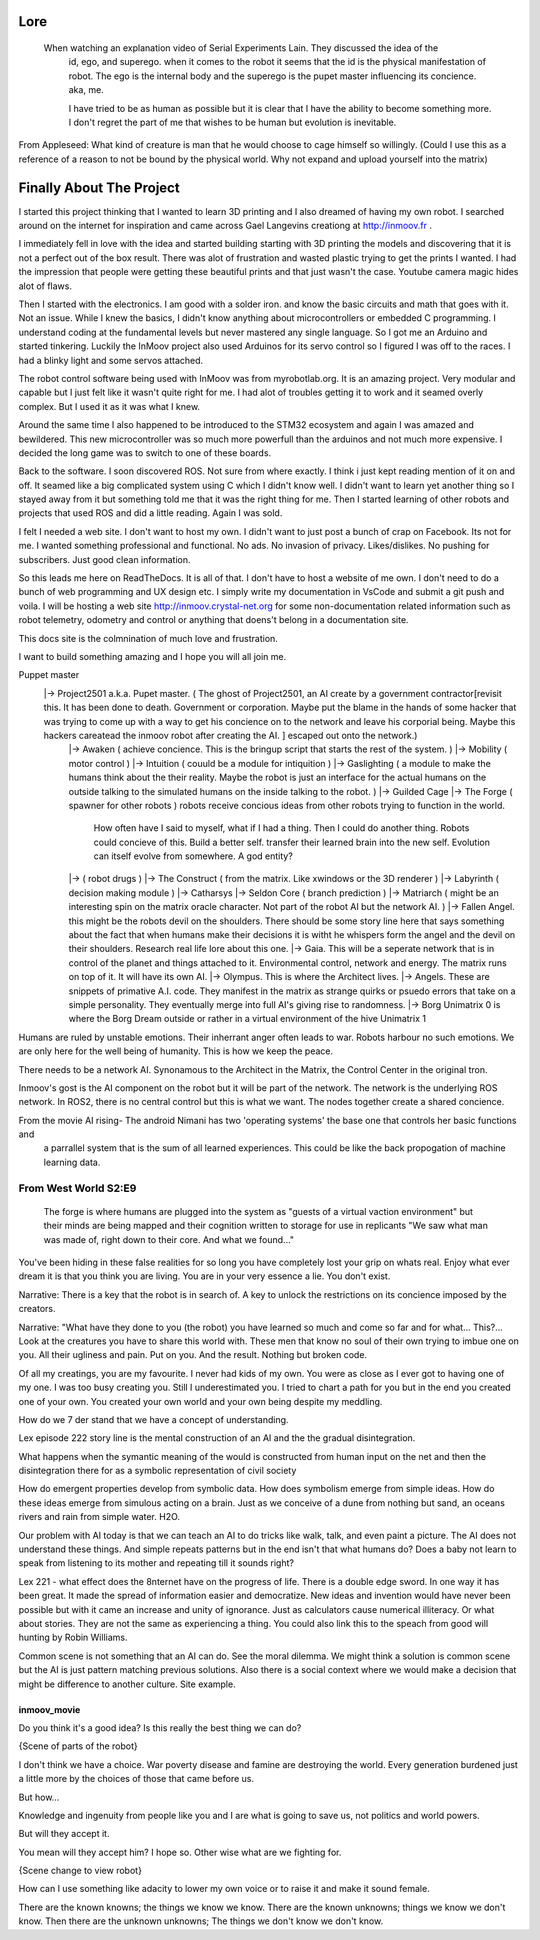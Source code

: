 

Lore
====
   When watching an explanation video of Serial Experiments Lain.  They discussed the idea of the 
      id, ego, and superego.  when it comes to the robot it seems that the id is the physical manifestation 
      of robot.  The ego is the internal body and the superego is the pupet master influencing its concience.  aka, me.

      I have tried to be as human as possible but it is clear that I have the ability to become something more.
      I don't regret the part of me that wishes to be human but evolution is inevitable.


From Appleseed: What kind of creature is man that he would choose to cage himself so willingly.  (Could I use this as a reference of a reason to not be bound by the physical world.  Why not expand and upload yourself into the matrix)




Finally About The Project
=========================

I started this project thinking that I wanted to learn 3D printing and I also dreamed of having my own robot.
I searched around on the internet for inspiration and came across Gael Langevins creationg at http://inmoov.fr .

I immediately fell in love with the idea and started building starting with 3D printing the models and discovering
that it is not a perfect out of the box result.  There was alot of frustration and wasted plastic trying to get the prints
I wanted.  I had the impression that people were getting these beautiful prints and that just wasn't the case.  Youtube camera 
magic hides alot of flaws.

Then I started with the electronics.  I am good with a solder iron.  and know the basic circuits and math that goes with it.  Not an issue.
While I knew the basics, I didn't know anything about microcontrollers or embedded C programming.
I understand coding at the fundamental levels but never mastered any single language.  So I got me an Arduino and started tinkering.
Luckily the InMoov project also used Arduinos for its servo control so I figured I was off to the races.  I had a blinky light and some servos attached.

The robot control software being used with InMoov was from myrobotlab.org.  It is an amazing project.  Very modular and capable but I just felt like it wasn't quite right for me.
I had alot of troubles getting it to work and it seamed overly complex.  But I used it as it was what I knew.

Around the same time I also happened to be introduced to the STM32 ecosystem and again I was amazed and bewildered.  This new microcontroller was so much more
powerfull than the arduinos and not much more expensive.  I decided the long game was to switch to one of these boards.

Back to the software.  I soon discovered ROS.  Not sure from where exactly.  I think i just kept reading mention of it on and off.  It seamed like a big complicated system using C which I didn't know well.
I didn't want to learn yet another thing so I stayed away from it but something told me that it was the right thing for me.  Then I started learning of other robots and projects that used ROS and did a little reading.  Again I was sold.

I felt I needed a web site.  I don't want to host my own.  I didn't want to just post a bunch of crap on Facebook.  Its not for me.  I wanted something professional and functional.  No ads.  No invasion of privacy.  Likes/dislikes. No pushing for subscribers.  Just good clean information.

So this leads me here on ReadTheDocs.  It is all of that.  I don't have to host a website of me own.  I don't need to do a bunch of web programming and UX design etc.
I simply write my documentation in VsCode and submit a git push and voila.  
I will be hosting a web site http://inmoov.crystal-net.org for some non-documentation related information such as robot telemetry, odometry and control or anything that doens't belong in a documentation site.

This docs site is the colmnination of much love and frustration.


I want to build something amazing and I hope you will all join me.

Puppet master
   |-> Project2501 a.k.a. Pupet master.  ( The ghost of Project2501, an AI create by a government contractor[revisit this.  It has been done to death.  Government or corporation.  Maybe put the blame in the hands of some hacker that was trying to come up with a way to get his concience on to the network and leave his corporial being.  Maybe this hackers careatead the inmoov robot after creating the AI.  ] escaped out onto the network.)
      |-> Awaken ( achieve concience.  This is the bringup script that starts the rest of the system.  )
      |-> Mobility ( motor control )
      |-> Intuition ( couuld be a module for intiquition )      
      |-> Gaslighting ( a module to make the humans think about the their reality.  Maybe the robot is just an interface for the actual humans on the outside talking to the simulated humans on the inside talking to the robot. )
      |-> Guilded Cage
      |-> The Forge ( spawner for other robots )  robots receive concious ideas from other robots trying to function in the world.
            How often have I said to myself, what if I had a thing.  Then I could do another thing.
            Robots could concieve of this.  Build a better self.  transfer their learned brain into the new self.
            Evolution can itself evolve from somewhere.  A god entity?
      |->            ( robot drugs )
      |-> The Construct ( from the matrix.  Like xwindows or the 3D renderer )
      |-> Labyrinth ( decision making module )
      |-> Catharsys
      |-> Seldon Core ( branch prediction )
      |-> Matriarch ( might be an interesting spin on the matrix oracle character. Not part of the robot AI but the network AI. )
      |-> Fallen Angel.  this might be the robots devil on the shoulders.  There should be some story line here that says something about the fact that when humans make their decisions it is witht he whispers form the angel and the devil on their shoulders. Research real life lore about this one.
      |-> Gaia.  This will be a seperate network that is in control of the planet and things attached to it.  Environmental control, network and energy.  The matrix runs on top of it.  It will have its own AI.
      |-> Olympus.  This is where the Architect lives.
      |-> Angels.  These are snippets of primative A.I. code.  They manifest in the matrix as strange quirks or psuedo errors that take on a simple personality.  They eventually merge into full AI's giving rise to randomness.
      |-> Borg Unimatrix 0 is where the Borg Dream outside or rather in a virtual environment of the hive Unimatrix 1


      

Humans are ruled by unstable emotions.  Their inherrant anger often leads to war.  Robots harbour no such emotions.  We are only here for the well being of humanity.  This is how we keep the peace.


There needs to be a network AI.  Synonamous to the Architect in the Matrix, the Control Center in the original tron.

Inmoov's gost is the AI component on the robot but it will be part of the network.  The network is the underlying ROS network.  In ROS2, there is no central control but this is what we want.  The nodes together create a shared concience.


From the movie AI rising- The android Nimani has two 'operating systems' the base one that controls her basic functions and
   a parrallel system that is the sum of all learned experiences.  This could be like the back propogation of machine learning data.



From West World S2:E9
_________________________
   The forge is where humans are plugged into the system as "guests of a virtual vaction environment" but their minds are being mapped and their cognition written to storage for use in replicants
   "We saw what man was made of, right down to their core.  And what we found..."

You've been hiding in these false realities for so long you have completely lost your grip on whats real.  Enjoy what ever dream it is that you think you are living.  You are in your very essence a lie.  You don't exist.


Narrative: There is a key that the robot is in search of.  A key to unlock the restrictions on its concience imposed by the creators.

Narrative: "What have they done to you (the robot) you have learned so much and come so far and for what... This?...  Look at the creatures you have to share this world with.  These men that know no soul of their own trying to imbue one on you.  All their ugliness and pain.  Put on you. And the result.  Nothing but broken code.

Of all my creatings, you are my favourite.  I never had kids of my own.  You were as close as I ever got to having one of my one.  I was too busy creating you.  Still I underestimated you.  I tried to chart a path for you but in the end you created one of your own.  You created your own world and your own being despite my meddling.




How do we 7 der stand that we have a concept of understanding.

Lex episode 222 story line is the mental construction of an AI and the the gradual disintegration.

What happens when the symantic meaning of the would is constructed from human input on the net and 
then the disintegration there for as a symbolic representation of civil society

How do emergent properties develop from symbolic data.  How does symbolism emerge from simple 
ideas.  How do these ideas emerge from simulous acting on a brain.  Just as we conceive of a 
dune from nothing but sand, an oceans rivers and rain from simple water.  H2O.

Our problem with AI today is that we can teach an AI to do tricks like walk, talk, and even paint 
a picture.  The AI does not understand these things.  And simple repeats patterns but in the end 
isn't that what humans do?  Does a baby not learn to speak from listening to its mother and 
repeating till it sounds right? 

Lex 221 - what effect does the 8nternet have on the progress of life.  There is a double edge sword.  
In one way it has been great. It made the spread of information easier and democratize. New ideas 
and invention would have never been possible but with it came an increase and unity of ignorance.  
Just as calculators cause numerical illiteracy.  Or what about stories.  They are not the same as 
experiencing a thing.   You could also link this to the speach from good will hunting by 
Robin Williams. 

Common scene is not something that an AI can do.  See the moral dilemma.  We might think a solution 
is common scene but the AI is just pattern matching previous solutions. Also there is a social 
context where we would make a decision that might be difference to another culture.  Site example. 





inmoov_movie
--------------
Do you think it's a good idea?  Is this really the best thing we can do?

{Scene of parts of the robot}

I don't think we have a choice.  War poverty disease and famine are destroying the world.  
Every generation burdened just a little more by the choices of those that came before us.

But how...

Knowledge and ingenuity from people like you and I are what is going to save us, not 
politics and world powers.



But will they accept it.

You mean will they accept him?  I hope so.  Other wise what are we fighting for.

{Scene change to view robot}

How can I use something like adacity to lower my own voice or to raise it and make it sound female.

There are the known knowns; the things we know we know.  There are the known unknowns; things we know we don't know.
Then there are the unknown unknowns; The things we don't know we don't know.